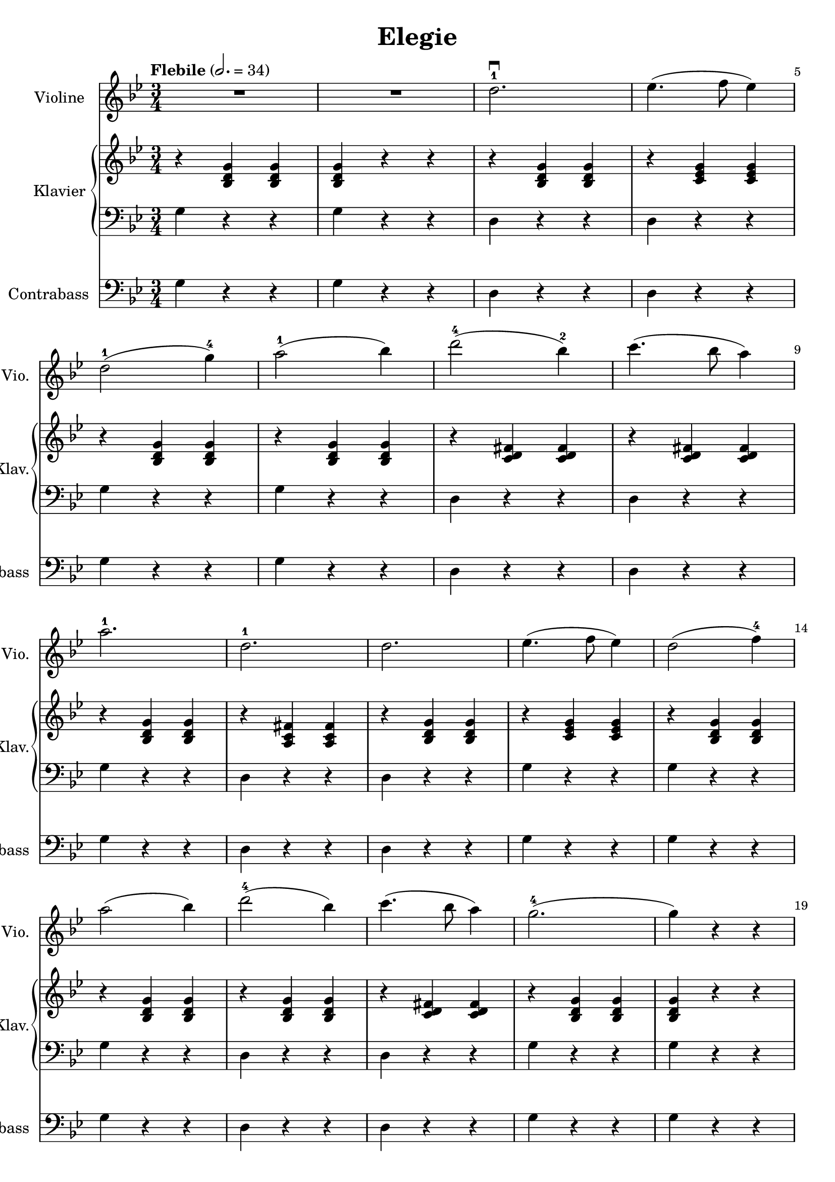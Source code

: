 \version "2.22.1"

\header {
  title = "Elegie"
  % Remove default LilyPond tagline
  tagline = ##f
}

\paper {
  #(define fonts
     (set-global-fonts
      #:music "emmentaler"
      #:brace "emmentaler"
      #:roman "TeXGyre Schola"
      #:factor (/ staff-height pt 20)
      ))
  #(set-paper-size "a4")

}

\layout {
  ragged-right = ##f
  ragged-right = ##f
}

global = {
  \key g \minor
  \numericTimeSignature
  \time 3/4
  \tempo "Flebile" 2.=34
  \override Score.BarNumber #'break-visibility = #'#(#t #f #f)
  % \set Score.barNumberVisibility = #all-bar-numbers-visible

}

violin = \relative c'' {
  \global
  % Music follows here.


  R2. R2.


  d2.-1 \downbow

  es4.( 	f8 es4 )

  \break

  d2-1( g4-4) a2-1( bes4)

  \barNumberCheck #7

  d2-4( bes4-2) c4.(bes8 a4)

  
  \break
  
  a2.-1
  d,2.-1
  
  d es4.(f8 es4)
  
  d2( f4-4)
  
  \break
  \barNumberCheck #14
  
  a2( bes4)  d2-4( bes4) c4.( bes8 a4 )
  g2.-4( g4) r r
  
}

contrabass = \relative c {
  \global
  % Music follows here.
  g'4  r4 r4
  g r4 r4

  \barNumberCheck #3

  d r r
  d r r

  g r4 r4
  g r4 r4

  d r r
  d r r
  
  \barNumberCheck #9
  g r r
  d r r
  d r r
  g r r
  g r r
  
  \barNumberCheck #14
  g r r d r r d r r g r r g r r 
  \barNumberCheck #19
  
}



right = \relative c' {
  \global

  % Music follows here.
  \chordmode {
    r4


    bes,:6^5 bes,:6^5
    bes,:6^5 r4 r4

    r4 bes,:6^5 bes,:6^5

    r4 c:min6^6 c:min6^6

    r4 bes,:6^5 bes,:6^5
    r4 bes,:6^5 bes,:6^5

    r4 <c' d' fis'> <c' d' fis'>
    r4 <c' d' fis'> <c' d' fis'>
    
    r4 bes,:6^5 bes,:6^5
    
    r4 <fis' c'a> <fis' c'a>
    
    r4 bes,:6^5 bes,:6^5
    
    r4 c:m c:m
    
    r4 bes,:6^5 bes,:6^5
    
    \barNumberCheck #14
    r4 bes,:6^5 bes,:6^5
    r4 bes,:6^5 bes,:6^5
    
    r4 <c' d' fis'> <c' d' fis'>
    
    r4 bes,:6^5 bes,:6^5
    bes,:6^5 r4 r4
    
    \barNumberCheck #19

  }

}

left = \relative c' {
  \global

  % Music follows here.
  \contrabass

}

violinPart = \new Staff \with {
  instrumentName = "Violine"
  shortInstrumentName = "Vio."
  midiInstrument = "violin"
} \violin

contrabassPart = \new Staff \with {
  instrumentName = "Contrabass"
  shortInstrumentName = "C.-bass"
  midiInstrument = "contrabass"
} { \clef bass \contrabass }

pianoPart = \new PianoStaff \with {
  instrumentName = "Klavier"
  shortInstrumentName = "Klav."
} <<
  \new Staff = "right" \with {
    midiInstrument = "acoustic grand"
  } \right
  \new Staff = "left" \with {
    midiInstrument = "acoustic grand"
  } { \clef bass \left }
>>

\score {
  <<
    \violinPart
    \pianoPart
    \contrabassPart
  >>
  \layout { }
  \midi { }
}
